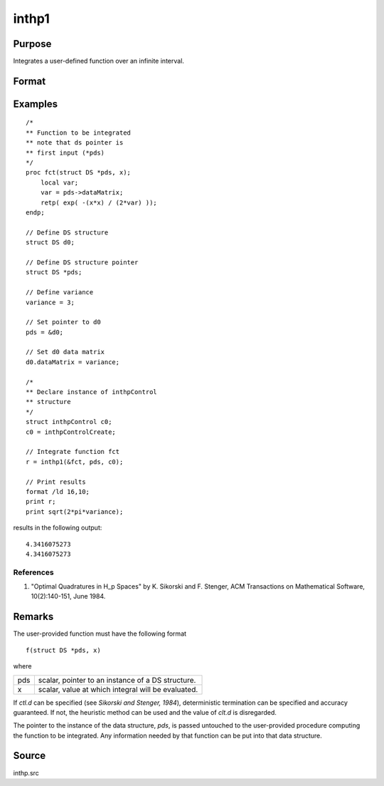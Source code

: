 
inthp1
==============================================

Purpose
----------------

Integrates a user-defined function over an infinite interval.

Format
----------------
.. function:: y = inthp1(&f, pds, ctl)

    :param &f: pointer to the procedure containing the function to be integrated.
    :type &f: scalar

    :param pds: pointer to instance of a :class:`DS` structure. The members of the :class:`DS` are:

        .. csv-table::
            :widths: auto

            "pds->dataMatrix", "NxK matrix."
            "pds->dataArray", "NxKxL... array."
            "pds->vnames", "string array."
            "pds->dsname", "string."
            "pds->type", "scalar."

        The contents, if any, are set by the user and are passed by inthp1 to the user-provided function without modification.

    :type pds: scalar

    :param ctl: instance of an :class:`inthpControl` structure with members:

        .. list-table::
            :widths: auto

            * - ctl.maxEvaluations
              - scalar, maximum number of function evaluations, default = 1e5;
            * - ctl.p
              - scalar, termination parameter

                :0: heuristic termination, default.
                :1: deterministic termination with infinity norm.
                :2,...: deterministic termination with p-th norm.

            * - ctl.d
              - scalar termination parameter

                :1: if heuristic termination
                :0< ctl.d < π/2: if deterministic termination

            * - ctl.eps
              - scalar, relative error bound. Default = 1e-6.

        A default *ctl* can be generated by calling :func:`inthpControlCreate`.

    :type ctl: struct

    :return y: estimated integral of :math:`f(x)` evaluated over the interval :math:`(-∞,+∞)`.

    :rtype y: scalar

Examples
----------------

::

    /*
    ** Function to be integrated
    ** note that ds pointer is
    ** first input (*pds)
    */
    proc fct(struct DS *pds, x);
        local var;
        var = pds->dataMatrix;
        retp( exp( -(x*x) / (2*var) ));
    endp;

    // Define DS structure
    struct DS d0;

    // Define DS structure pointer
    struct DS *pds;

    // Define variance
    variance = 3;

    // Set pointer to d0
    pds = &d0;

    // Set d0 data matrix
    d0.dataMatrix = variance;

    /*
    ** Declare instance of inthpControl
    ** structure
    */
    struct inthpControl c0;
    c0 = inthpControlCreate;

    // Integrate function fct
    r = inthp1(&fct, pds, c0);

    // Print results
    format /ld 16,10;
    print r;
    print sqrt(2*pi*variance);

results in the following output:

::

     4.3416075273
     4.3416075273

References
++++++++++

#. "Optimal Quadratures in H_p Spaces" by K. Sikorski and F. Stenger,
   ACM Transactions on Mathematical Software, 10(2):140-151, June 1984.

Remarks
-------

The user-provided function must have the following format

::

    f(struct DS *pds, x)

where

+-----+-----------------------------------------------------+
| pds | scalar, pointer to an instance of a DS structure.   |
+-----+-----------------------------------------------------+
| x   | scalar, value at which integral will be evaluated.  |
+-----+-----------------------------------------------------+

If *ctl.d* can be specified (see *Sikorski and Stenger, 1984*),
deterministic termination can be specified and accuracy guaranteed. If
not, the heuristic method can be used and the value of *clt.d* is
disregarded.

The pointer to the instance of the data structure, *pds*, is passed
untouched to the user-provided procedure computing the function to be
integrated. Any information needed by that function can be put into that
data structure.


Source
------

inthp.src

.. seealso:: Functions :func:`inthpControlCreate`, :func:`inthp2`, :func:`inthp3`, :func:`inthp4`
